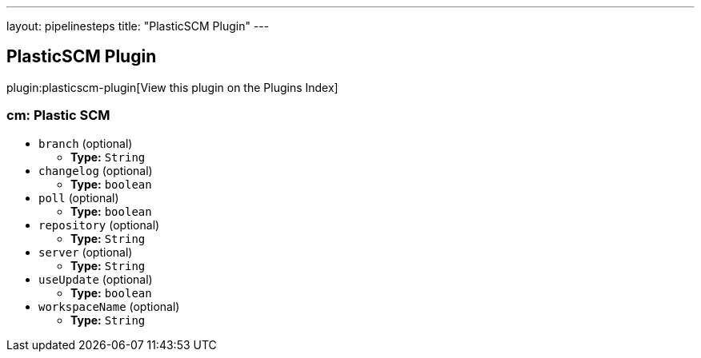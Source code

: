 ---
layout: pipelinesteps
title: "PlasticSCM Plugin"
---

:notitle:
:description:
:author:
:email: jenkinsci-users@googlegroups.com
:sectanchors:
:toc: left

== PlasticSCM Plugin

plugin:plasticscm-plugin[View this plugin on the Plugins Index]

=== +cm+: Plastic SCM
++++
<ul><li><code>branch</code> (optional)
<ul><li><b>Type:</b> <code>String</code></li></ul></li>
<li><code>changelog</code> (optional)
<ul><li><b>Type:</b> <code>boolean</code></li></ul></li>
<li><code>poll</code> (optional)
<ul><li><b>Type:</b> <code>boolean</code></li></ul></li>
<li><code>repository</code> (optional)
<ul><li><b>Type:</b> <code>String</code></li></ul></li>
<li><code>server</code> (optional)
<ul><li><b>Type:</b> <code>String</code></li></ul></li>
<li><code>useUpdate</code> (optional)
<ul><li><b>Type:</b> <code>boolean</code></li></ul></li>
<li><code>workspaceName</code> (optional)
<ul><li><b>Type:</b> <code>String</code></li></ul></li>
</ul>


++++

